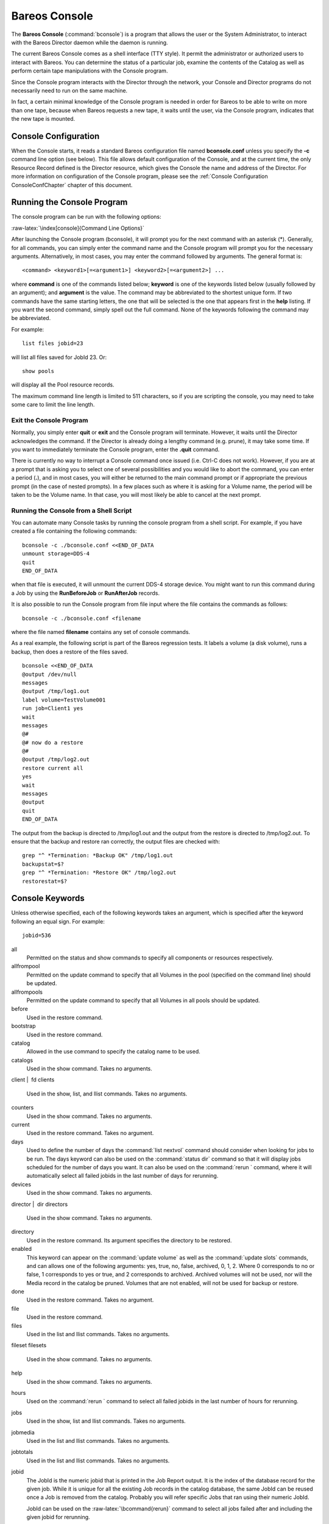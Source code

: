 Bareos Console
==============

.. index:: General; Bareos Console 
.. index:: General; bconsole 

.. index:: 
   triple: General; Command; bconsole

The **Bareos Console** (:command:`bconsole`) is a program
that allows the user or the System Administrator, to interact with the
Bareos Director daemon while the daemon is running.

The current Bareos Console comes as a shell interface (TTY style). It
permit the administrator or authorized users to interact with Bareos.
You can determine the status of a particular job, examine the contents
of the Catalog as well as perform certain tape manipulations with the
Console program.

Since the Console program interacts with the Director through the
network, your Console and Director programs do not necessarily need to
run on the same machine.

In fact, a certain minimal knowledge of the Console program is needed in
order for Bareos to be able to write on more than one tape, because when
Bareos requests a new tape, it waits until the user, via the Console
program, indicates that the new tape is mounted.

Console Configuration
---------------------


.. index:: 
   triple: General; Configuration; Console

.. index:: 
   triple: General; Configuration; bconsole

When the Console starts, it reads a standard Bareos configuration file
named **bconsole.conf** unless you specify the **-c** command line
option (see below). This file allows default configuration of the
Console, and at the current time, the only Resource Record defined is
the Director resource, which gives the Console the name and address of
the Director. For more information on configuration of the Console
program, please see the
:ref:`Console Configuration ConsoleConfChapter` chapter
of this document.

Running the Console Program
---------------------------

The console program can be run with the following options:

:raw-latex:`\index[console]{Command Line Options}`

.. raw:: latex

   \begin{commandOut}{bconsole command line options}{}{bconsole -?}
   Usage: bconsole [-s] [-c config_file] [-d debug_level]
          -D <dir>    select a Director
          -l          list Directors defined
          -c <file>   set configuration file to file
          -d <nn>     set debug level to <nn>
          -dt         print timestamp in debug output
          -n          no conio
          -s          no signals
          -u <nn>     set command execution timeout to <nn> seconds
          -t          test - read configuration and exit
          -?          print this message.
   \end{commandOut}

After launching the Console program (bconsole), it will prompt you for
the next command with an asterisk (\*). Generally, for all commands, you
can simply enter the command name and the Console program will prompt
you for the necessary arguments. Alternatively, in most cases, you may
enter the command followed by arguments. The general format is:



::

     <command> <keyword1>[=<argument1>] <keyword2>[=<argument2>] ...



where **command** is one of the commands listed below; **keyword** is
one of the keywords listed below (usually followed by an argument); and
**argument** is the value. The command may be abbreviated to the
shortest unique form. If two commands have the same starting letters,
the one that will be selected is the one that appears first in the
**help** listing. If you want the second command, simply spell out the
full command. None of the keywords following the command may be
abbreviated.

For example:



::

    list files jobid=23



will list all files saved for JobId 23. Or:



::

    show pools



will display all the Pool resource records.

The maximum command line length is limited to 511 characters, so if you
are scripting the console, you may need to take some care to limit the
line length.

Exit the Console Program
~~~~~~~~~~~~~~~~~~~~~~~~


.. index:: 
   triple: General; Command!bconsole; exit

Normally, you simply enter **quit** or **exit** and the Console program
will terminate. However, it waits until the Director acknowledges the
command. If the Director is already doing a lengthy command (e.g.
prune), it may take some time. If you want to immediately terminate the
Console program, enter the **.quit** command.

There is currently no way to interrupt a Console command once issued
(i.e. Ctrl-C does not work). However, if you are at a prompt that is
asking you to select one of several possibilities and you would like to
abort the command, you can enter a period (**.**), and in most cases,
you will either be returned to the main command prompt or if appropriate
the previous prompt (in the case of nested prompts). In a few places
such as where it is asking for a Volume name, the period will be taken
to be the Volume name. In that case, you will most likely be able to
cancel at the next prompt.

Running the Console from a Shell Script
~~~~~~~~~~~~~~~~~~~~~~~~~~~~~~~~~~~~~~~


.. index:: 
   triple: General; Console; Running from a Shell
.. _scripting:

You can automate many Console tasks by running the console program from
a shell script. For example, if you have created a file containing the
following commands:



::

     bconsole -c ./bconsole.conf <<END_OF_DATA
     unmount storage=DDS-4
     quit
     END_OF_DATA



when that file is executed, it will unmount the current DDS-4 storage
device. You might want to run this command during a Job by using the
**RunBeforeJob** or **RunAfterJob** records.

It is also possible to run the Console program from file input where the
file contains the commands as follows:



::

    bconsole -c ./bconsole.conf <filename



where the file named **filename** contains any set of console commands.

As a real example, the following script is part of the Bareos regression
tests. It labels a volume (a disk volume), runs a backup, then does a
restore of the files saved.



::

    bconsole <<END_OF_DATA
    @output /dev/null
    messages
    @output /tmp/log1.out
    label volume=TestVolume001
    run job=Client1 yes
    wait
    messages
    @#
    @# now do a restore
    @#
    @output /tmp/log2.out
    restore current all
    yes
    wait
    messages
    @output
    quit
    END_OF_DATA



The output from the backup is directed to /tmp/log1.out and the output
from the restore is directed to /tmp/log2.out. To ensure that the backup
and restore ran correctly, the output files are checked with:



::

    grep "^ *Termination: *Backup OK" /tmp/log1.out
    backupstat=$?
    grep "^ *Termination: *Restore OK" /tmp/log2.out
    restorestat=$?



Console Keywords
----------------


.. index:: 
   triple: General; Console; Keywords

Unless otherwise specified, each of the following keywords takes an
argument, which is specified after the keyword following an equal sign.
For example:

::

    jobid=536

all
    Permitted on the status and show commands to specify all components
    or resources respectively.

allfrompool
    Permitted on the update command to specify that all Volumes in the
    pool (specified on the command line) should be updated.

allfrompools
    Permitted on the update command to specify that all Volumes in all
    pools should be updated.

before
    Used in the restore command.

bootstrap
    Used in the restore command.

catalog
    Allowed in the use command to specify the catalog name to be used.

catalogs
    Used in the show command. Takes no arguments.

client  \|  fd
clients
    Used in the show, list, and llist commands. Takes no arguments.

counters
    Used in the show command. Takes no arguments.

current
    Used in the restore command. Takes no argument.

days
    Used to define the number of days the
    :command:`list nextvol` command should consider when
    looking for jobs to be run. The days keyword can also be used on the
    :command:`status dir` command so that it will display
    jobs scheduled for the number of days you want. It can also be used
    on the :command:`rerun ` command, where it will
    automatically select all failed jobids in the last number of days
    for rerunning.

devices
    Used in the show command. Takes no arguments.

director  \|  dir
directors
    Used in the show command. Takes no arguments.

directory
    Used in the restore command. Its argument specifies the directory to
    be restored.

enabled
    This keyword can appear on the
    :command:`update volume` as well as the
    :command:`update slots` commands, and can allows one
    of the following arguments: yes, true, no, false, archived, 0, 1, 2.
    Where 0 corresponds to no or false, 1 corresponds to yes or true,
    and 2 corresponds to archived. Archived volumes will not be used,
    nor will the Media record in the catalog be pruned. Volumes that are
    not enabled, will not be used for backup or restore.

done
    Used in the restore command. Takes no argument.

file
    Used in the restore command.

files
    Used in the list and llist commands. Takes no arguments.

fileset
filesets
    Used in the show command. Takes no arguments.

help
    Used in the show command. Takes no arguments.

hours
    Used on the :command:`rerun ` command to select all
    failed jobids in the last number of hours for rerunning.

jobs
    Used in the show, list and llist commands. Takes no arguments.

jobmedia
    Used in the list and llist commands. Takes no arguments.

jobtotals
    Used in the list and llist commands. Takes no arguments.

jobid
    The JobId is the numeric jobid that is printed in the Job Report
    output. It is the index of the database record for the given job.
    While it is unique for all the existing Job records in the catalog
    database, the same JobId can be reused once a Job is removed from
    the catalog. Probably you will refer specific Jobs that ran using
    their numeric JobId.

    JobId can be used on the :raw-latex:`\bcommand{rerun}` command to
    select all jobs failed after and including the given jobid for
    rerunning.

job  \|   jobname
    The Job or Jobname keyword refers to the name you specified in the
    Job resource, and hence it refers to any number of Jobs that ran. It
    is typically useful if you want to list all jobs of a particular
    name.

level
listing
    Permitted on the estimate command. Takes no argument.

limit
messages
    Used in the show command. Takes no arguments.

media
    Used in the list and llist commands. Takes no arguments.

nextvolume  \|  nextvol
    Used in the list and llist commands. Takes no arguments.

on
    Takes no keyword.

off
    Takes no keyword.

pool
pools
    Used in the show, list, and llist commands. Takes no arguments.

select
    Used in the restore command. Takes no argument.

limit
    Used in the setbandwidth command. Takes integer in KB/s unit.

schedules
    Used in the show command. Takes no arguments.

storage  \|  store  \|  sd
storages
    Used in the show command. Takes no arguments.

ujobid
    The ujobid is a unique job identification that is printed in the Job
    Report output. At the current time, it consists of the Job name
    (from the Name directive for the job) appended with the date and
    time the job was run. This keyword is useful if you want to
    completely identify the Job instance run.

volume
volumes
    Used in the list and llist commands. Takes no arguments.

where
    Used in the restore command.

yes
    Used in the restore command. Takes no argument.

Console Commands
----------------

The following commands are currently implemented:

add
    
.. index:: 
   triple: General; Console!Command; add|textbf This
    command is used to add Volumes to an existing Pool. That is, it
    creates the Volume name in the catalog and inserts into the Pool in
    the catalog, but does not attempt to access the physical Volume.
    Once added, Bareos expects that Volume to exist and to be labeled.
    This command is not normally used since Bareos will automatically do
    the equivalent when Volumes are labeled. However, there may be times
    when you have removed a Volume from the catalog and want to later
    add it back.

    The full form of this command is:

    .. raw:: latex

       \begin{bconsole}{add}
       add [pool=<pool-name>] [storage=<storage>] [jobid=<JobId>]
       \end{bconsole}

    Normally, the :command:`label ` command is used rather
    than this command because the :command:`label `
    command labels the physical media (tape, disk,, ...) and does the
    equivalent of the :command:`add ` command. The
    :command:`add ` command affects only the Catalog and
    not the physical media (data on Volumes). The physical media must
    exist and be labeled before use (usually with the
    :command:`label ` command). This command can, however,
    be useful if you wish to add a number of Volumes to the Pool that
    will be physically labeled at a later time. It can also be useful if
    you are importing a tape from another site. Please see the
    :command:`label ` command for the list of legal
    characters in a Volume name.

autodisplay
    
.. index:: 
   triple: General; Console!Command; autodisplay on/off
    This command accepts **on** or **off** as an argument, and turns
    auto-display of messages on or off respectively. The default for the
    console program is **off**, which means that you will be notified
    when there are console messages pending, but they will not
    automatically be displayed.

    When autodisplay is turned off, you must explicitly retrieve the
    messages with the **messages** command. When autodisplay is turned
    on, the messages will be displayed on the console as they are
    received.

automount
    
.. index:: 
   triple: General; Console!Command; automount on/off This
    command accepts **on** or **off** as the argument, and turns
    auto-mounting of the Volume after a **label** command on or off
    respectively. The default is **on**. If **automount** is turned off,
    you must explicitly **mount** tape Volumes after a label command to
    use it.

cancel
    
.. index:: 
   triple: General; Console!Command; cancel jobid This
    command is used to cancel a job and accepts **jobid=nnn** or
    **job=xxx** as an argument where nnn is replaced by the JobId and
    xxx is replaced by the job name. If you do not specify a keyword,
    the Console program will prompt you with the names of all the active
    jobs allowing you to choose one.

    The full form of this command is:

    .. raw:: latex

       \begin{bconsole}{cancel}
       cancel [jobid=<number> job=<job-name> ujobid=<unique-jobid>]
       \end{bconsole}

    Once a Job is marked to be cancelled, it may take a bit of time
    (generally within a minute but up to two hours) before the Job
    actually terminates, depending on what operations it is doing. Don’t
    be surprised that you receive a Job not found message. That just
    means that one of the three daemons had already canceled the job.
    Messages numbered in the 1000’s are from the Director, 2000’s are
    from the File daemon and 3000’s from the Storage daemon.

    It is possible to cancel multiple jobs at once. Therefore, the
    following extra options are available for the job-selection:

    -  all jobs

    -  all jobs with a created state

    -  all jobs with a blocked state

    -  all jobs with a waiting state

    -  all jobs with a running state

    Usage:

    .. raw:: latex

       \begin{bconsole}{cancel all}
       cancel all
       cancel all state=<created|blocked|waiting|running>
       \end{bconsole}

    Sometimes the Director already removed the job from its running
    queue, but the storage daemon still thinks it is doing a backup (or
    another job) - so you cannot cancel the job from within a console
    anymore. Therefore it is possible to cancel a job by JobId on the
    storage daemon. It might be helpful to execute a
    :command:`status storage ` on the Storage Daemon to
    make sure what job you want to cancel.

    Usage:

    .. raw:: latex

       \begin{bconsole}{cancel on Storage Daemon}
       cancel storage=<Storage Daemon> Jobid=<JobId>
       \end{bconsole}

    This way you can also remove a job that blocks any other jobs from
    running without the need to restart the whole storage daemon.

create
    
.. index:: 
   triple: General; Console!Command; create pool This
    command is not normally used as the Pool records are automatically
    created by the Director when it starts based on what it finds in the
    configuration. If needed, this command can be used, to create a Pool
    record in the database using the Pool resource record defined in the
    Director’s configuration file. So in a sense, this command simply
    transfers the information from the Pool resource in the
    configuration file into the Catalog. Normally this command is done
    automatically for you when the Director starts providing the Pool is
    referenced within a Job resource. If you use this command on an
    existing Pool, it will automatically update the Catalog to have the
    same information as the Pool resource. After creating a Pool, you
    will most likely use the **label** command to label one or more
    volumes and add their names to the Media database.

    The full form of this command is:

    .. raw:: latex

       \begin{bconsole}{create}
       create [pool=<pool-name>]
       \end{bconsole}

    When starting a Job, if Bareos determines that there is no Pool
    record in the database, but there is a Pool resource of the
    appropriate name, it will create it for you. If you want the Pool
    record to appear in the database immediately, simply use this
    command to force it to be created.

configure
    .. _sec:bcommandConfigure:

    Configures director resources during runtime. The first configure
    subcommands are :command:`configure add` and
    :command:`configure export`. Other subcommands may
    follow in later releases.

    configure add
        .. _sec:bcommandConfigureAdd:
        
.. index:: 
   triple: General; Console!Command; configure add

        This command allows to add resources during runtime. Usage:

        .. raw:: latex

           \begin{bconsole}{configure add usage}
           configure add <resourcetype> name=<resourcename> <directive1>=<value1> <directive2>=<value2> ...
           \end{bconsole}

        Values that must be quoted in the resulting configuration must
        be added as:

        .. raw:: latex

           \begin{bconsole}{configure add usage with values containing spaces}
           configure add <resourcetype> name=<resourcename> <directive1>="\"<value containing spaces>\"" ...
           \end{bconsole}

        The command generates and loads a new valid resource. As the new
        resource is also stored at

        *<CONFIGDIR>/bareos-dir.d/<resourcetype>/<resourcename>.conf*

        (see
        :ref:`sec:ConfigurationResourceFileConventions`)
        it is persistent upon reload and restart.

        This feature requires
        :ref:`sec:ConfigurationSubdirectories`.

        All kinds of resources can be added. When adding a client
        resource, the :ref:`ClientResourceDirector` for
        the  |bareosFd| is also created and stored at:

        *<CONFIGDIR>/bareos-dir-export/client/<clientname>/bareos-fd.d/director/<clientname>.conf*

        .. raw:: latex

           \begin{bconsole}{Example: adding a client and a job resource during runtime}
           *<input>configure add client name=client2-fd address=192.168.0.2 password=secret</input>
           Created resource config file "/etc/bareos/bareos-dir.d/client/client2-fd.conf":
           Client {
             Name = client2-fd
             Address = 192.168.0.2
             Password = secret
           }
           *<input>configure add job name=client2-job client=client2-fd jobdefs=DefaultJob</input>
           Created resource config file "/etc/bareos/bareos-dir.d/job/client2-job.conf":
           Job {
             Name = client2-job
             Client = client2-fd
             JobDefs = DefaultJob
           }
           \end{bconsole}

        These two commands create three resource configuration files:

        -  */etc/bareos/bareos-dir.d/client/client2-fd.conf*

        -  */etc/bareos/bareos-dir-export/client/client2-fd/bareos-fd.d/director/bareos-dir.conf*
           (assuming your director resource is named
           **bareos-dir**)

        -  */etc/bareos/bareos-dir.d/job/client2-job.conf*

        The files in *bareos-dir-export/client/*
        directory are not used by the  |bareosDir| . However,
        they can be copied to new clients to configure these clients for
        the  |bareosDir| .

        
.. warning:: 
  Don't be confused by the extensive output of \bcommand{help}{configure}. As \bcommand{configure}{add} allows configuring arbitrary resources, the output of \bcommand{help}{configure} lists all the resources, each with all valid directives. The same data is also used for \command{bconsole} command line completion.

        Available since Bareos
        16.2.4.

    configure export
        .. _sec:bcommandConfigureExport:
        
.. index:: 
   triple: General; Console!Command; configure export

        This command allows to export the
        :raw-latex:`\resourcetype{Fd}{Director}` resource for clients
        already configured in the  |bareosDir| .

        Usage:

        .. raw:: latex

           \begin{bconsole}{Export the bareos-fd Director resource for the client bareos-fd}
           configure export client=bareos-fd
           Exported resource file "/etc/bareos/bareos-dir-export/client/bareos-fd/bareos-fd.d/director/bareos-dir.conf":
           Director {
             Name = bareos-dir
             Password = "[md5]932d1d3ef3c298047809119510f4bee6"
           }
           \end{bconsole}

        To use it, copy the :raw-latex:`\resourcetype{Fd}{Director}`
        resource file to the client machine (on Linux: to
        */etc/bareos/bareos-fd.d/director/*) and
        restart the  |bareosFd| .

        Available since Bareos
        16.2.4.

delete
    
.. index:: 
   triple: General; Console!Command; delete The delete
    command is used to delete a Volume, Pool or Job record from the
    Catalog as well as all associated catalog Volume records that were
    created. This command operates only on the Catalog database and has
    no effect on the actual data written to a Volume. This command can
    be dangerous and we strongly recommend that you do not use it unless
    you know what you are doing.

    If the keyword **Volume** appears on the command line, the named
    Volume will be deleted from the catalog, if the keyword **Pool**
    appears on the command line, a Pool will be deleted, and if the
    keyword **Job** appears on the command line, a Job and all its
    associated records (File and JobMedia) will be deleted from the
    catalog.

    The full form of this command is:

    .. raw:: latex

       \begin{bconsole}{delete}
       delete pool=<pool-name>
       delete volume=<volume-name> pool=<pool-name>
       delete JobId=<job-id> JobId=<job-id2> ...
       delete Job JobId=n,m,o-r,t ...
       \end{bconsole}

    The first form deletes a Pool record from the catalog database. The
    second form deletes a Volume record from the specified pool in the
    catalog database. The third form deletes the specified Job record
    from the catalog database. The last form deletes JobId records for
    JobIds n, m, o, p, q, r, and t. Where each one of the n,m,... is, of
    course, a number. That is a “delete jobid” accepts lists and ranges
    of jobids.

disable
    
.. index:: 
   triple: General; Console!Command; disable This command
    permits you to disable a Job for automatic scheduling. The job may
    have been previously enabled with the Job resource **Enabled**
    directive or using the console **enable** command. The next time the
    Director is reloaded or restarted, the Enable/Disable state will be
    set to the value in the Job resource (default enabled) as defined in
    the  |bareosDir| configuration.

    The full form of this command is:

    .. raw:: latex

       \begin{bconsole}{disable}
       disable job=<job-name>
       \end{bconsole}

enable
    
.. index:: 
   triple: General; Console!Command; enable This command
    permits you to enable a Job for automatic scheduling. The job may
    have been previously disabled with the Job resource **Enabled**
    directive or using the console **disable** command. The next time
    the Director is reloaded or restarted, the Enable/Disable state will
    be set to the value in the Job resource (default enabled) as defined
    in the  |bareosDir| configuration.

    The full form of this command is:

    .. raw:: latex

       \begin{bconsole}{enable}
       enable job=<job-name>
       \end{bconsole}

    .. _estimate:

estimate
    
.. index:: 
   triple: General; Console!Command; estimate Using this
    command, you can get an idea how many files will be backed up, or if
    you are unsure about your Include statements in your FileSet, you
    can test them without doing an actual backup. The default is to
    assume a Full backup. However, you can override this by specifying a
    **level=Incremental** or **level=Differential** on the command line.
    A Job name must be specified or you will be prompted for one, and
    optionally a Client and FileSet may be specified on the command
    line. It then contacts the client which computes the number of files
    and bytes that would be backed up. Please note that this is an
    estimate calculated from the number of blocks in the file rather
    than by reading the actual bytes. As such, the estimated backup size
    will generally be larger than an actual backup.

    The ``estimate`` command can use the accurate code to detect changes
    and give a better estimation. You can set the accurate behavior on
    command line using ``accurate=yes/no`` or use the Job setting as
    default value.

    Optionally you may specify the keyword **listing** in which case,
    all the files to be backed up will be listed. Note, it could take
    quite some time to display them if the backup is large. The full
    form is:

    The full form of this command is:

    .. raw:: latex

       \begin{bconsole}{estimate}
       estimate job=<job-name> listing client=<client-name> accurate=<yes|no> fileset=<fileset-name> level=<level-name>
       \end{bconsole}

    Specification of the **job** is sufficient, but you can also
    override the client, fileset, accurate and/or level by specifying
    them on the estimate command line.

    As an example, you might do:

    .. raw:: latex

       \begin{bconsole}{estimate: redirected output}
       @output /tmp/listing
       estimate job=NightlySave listing level=Incremental
       @output
       \end{bconsole}

    which will do a full listing of all files to be backed up for the
    Job **NightlySave** during an Incremental save and put it in the
    file **/tmp/listing**. Note, the byte estimate provided by this
    command is based on the file size contained in the directory item.
    This can give wildly incorrect estimates of the actual storage used
    if there are sparse files on your systems. Sparse files are often
    found on 64 bit systems for certain system files. The size that is
    returned is the size Bareos will backup if the sparse option is not
    specified in the FileSet. There is currently no way to get an
    estimate of the real file size that would be found should the sparse
    option be enabled.

exit
    
.. index:: 
   triple: General; Console!Command; exit This command
    terminates the console program.

export
    
.. index:: 
   triple: General; Console!Command; export The export
    command is used to export tapes from an autochanger. Most Automatic
    Tapechangers offer special slots for importing new tape cartridges
    or exporting written tape cartridges. This can happen without having
    to set the device offline.

    The full form of this command is:

    .. raw:: latex

       \begin{bconsole}{export}
       export storage=<storage-name> srcslots=<slot-selection> [dstslots=<slot-selection> volume=<volume-name> scan]
       \end{bconsole}

    The export command does exactly the opposite of the import command.
    You can specify which slots should be transferred to import/export
    slots. The most useful application of the export command is the
    possibility to automatically transfer the volumes of a certain
    backup into the import/export slots for external storage.

    To be able to to this, the export command also accepts a list of
    volume names to be exported.

    Example:

    .. raw:: latex

       \begin{bconsole}{export volume}
       export volume=A00020L4|A00007L4|A00005L4
       \end{bconsole}

    Instead of exporting volumes by names you can also select a number
    of slots via the srcslots keyword and export those to the slots you
    specify in dstslots. The export command will check if the slots have
    content (e.g. otherwise there is not much to export) and if there
    are enough export slots and if those are really import/export slots.

    Example:

    .. raw:: latex

       \begin{bconsole}{export slots}
       export srcslots=1-2 dstslots=37-38
       \end{bconsole}

    To automatically export the Volumes used by a certain backup job,
    you can use the following RunScript in that job:

    .. raw:: latex

       \begin{bconsole}{automatic export}
       RunScript {
           Console = "export storage=TandbergT40 volume=%V"
           RunsWhen = After
           RunsOnClient = no
       }
       \end{bconsole}

    To send an e-mail notification via the Messages resource regarding
    export tapes you can use the Variable %V substitution in the
    Messages resource, which is implemented in Bareos 13.2. However, it
    does also work in earlier releases inside the job resources. So in
    versions prior to Bareos 13.2 the following workaround can be used:

    .. raw:: latex

       \begin{bconsole}{e-mail notification via messages resource regarding export tapes}
       RunAfterJob = "/bin/bash -c \"/bin/echo Remove Tape %V | \
       /usr/sbin/bsmtp -h localhost -f root@localhost -s 'Remove Tape %V' root@localhost \""
       \end{bconsole}

gui
    
.. index:: 
   triple: General; Console!Command; gui Invoke the
    non-interactive gui mode. This command is only used when
    :command:`bconsole` is commanded by an external program.

help
    
.. index:: 
   triple: General; Console!Command; help This command
    displays the list of commands available.

import
    
.. index:: 
   triple: General; Console!Command; import The import
    command is used to import tapes into an autochanger. Most Automatic
    Tapechangers offer special slots for importing new tape cartridges
    or exporting written tape cartridges. This can happen without having
    to set the device offline.

    The full form of this command is:

    .. raw:: latex

       \begin{bconsole}{import}
       import storage=<storage-name> [srcslots=<slot-selection> dstslots=<slot-selection> volume=<volume-name> scan]
       \end{bconsole}

    To import new tapes into the autochanger, you only have to load the
    new tapes into the import/export slots and call import from the
    cmdline.

    The import command will automatically transfer the new tapes into
    free slots of the autochanger. The slots are filled in order of the
    slot numbers. To import all tapes, there have to be enough free
    slots to load all tapes.

    Example with a Library with 36 Slots and 3 Import/Export Slots:

    .. raw:: latex

       \begin{bconsole}{import example}
       *import storage=TandbergT40
       Connecting to Storage daemon TandbergT40 at bareos:9103 ...
       3306 Issuing autochanger "slots" command.
       Device "Drive-1" has 39 slots.
       Connecting to Storage daemon TandbergT40 at bareos:9103 ...
       3306 Issuing autochanger "listall" command.
       Connecting to Storage daemon TandbergT40 at bareos:9103 ...
       3306 Issuing autochanger transfer command.
       3308 Successfully transfered volume from slot 37 to 20.
       Connecting to Storage daemon TandbergT40 at bareos:9103 ...
       3306 Issuing autochanger transfer command.
       3308 Successfully transfered volume from slot 38 to 21.
       Connecting to Storage daemon TandbergT40 at bareos:9103 ...
       3306 Issuing autochanger transfer command.
       3308 Successfully transfered volume from slot 39 to 25.
       \end{bconsole}

    You can also import certain slots when you don’t have enough free
    slots in your autochanger to put all the import/export slots in.

    Example with a Library with 36 Slots and 3 Import/Export Slots
    importing one slot:

    .. raw:: latex

       \begin{bconsole}{import example}
       *import storage=TandbergT40 srcslots=37 dstslots=20
       Connecting to Storage daemon TandbergT40 at bareos:9103 ...
       3306 Issuing autochanger "slots" command.
       Device "Drive-1" has 39 slots.
       Connecting to Storage daemon TandbergT40 at bareos:9103 ...
       3306 Issuing autochanger "listall" command.
       Connecting to Storage daemon TandbergT40 at bareos:9103 ...
       3306 Issuing autochanger transfer command.
       3308 Successfully transfered volume from slot 37 to 20.
       \end{bconsole}

label
    
.. index:: 
   triple: General; Console!Command; label
    
.. index:: 
   triple: General; Console!Command; relabel This command
    is used to label physical volumes. The full form of this command is:

    .. raw:: latex

       \begin{bconsole}{label}
       label storage=<storage-name> volume=<volume-name> slot=<slot>
       \end{bconsole}

    If you leave out any part, you will be prompted for it. The media
    type is automatically taken from the Storage resource definition
    that you supply. Once the necessary information is obtained, the
    Console program contacts the specified Storage daemon and requests
    that the Volume be labeled. If the Volume labeling is successful,
    the Console program will create a Volume record in the appropriate
    Pool.

    The Volume name is restricted to letters, numbers, and the special
    characters hyphen (**-**), underscore (**\_**), colon (**:**), and
    period (**.**). All other characters including a space are invalid.
    This restriction is to ensure good readability of Volume names to
    reduce operator errors.

    Please note, when labeling a blank tape, Bareos will get **read I/O
    error** when it attempts to ensure that the tape is not already
    labeled. If you wish to avoid getting these messages, please write
    an EOF mark on your tape before attempting to label it:

    

    ::

               mt rewind
               mt weof

    

    The label command can fail for a number of reasons:

    #. The Volume name you specify is already in the Volume database.

    #. The Storage daemon has a tape or other Volume already mounted on
       the device, in which case you must **unmount** the device, insert
       a blank tape, then do the **label** command.

    #. The Volume in the device is already a Bareos labeled Volume.
       (Bareos will never relabel a Bareos labeled Volume unless it is
       recycled and you use the **relabel** command).

    #. There is no Volume in the drive.

    There are two ways to relabel a volume that already has a Bareos
    label. The brute force method is to write an end of file mark on the
    tape using the system **mt** program, something like the following:

    

    ::

               mt -f /dev/st0 rewind
               mt -f /dev/st0 weof

    

    For a disk volume, you would manually delete the Volume.

    Then you use the **label** command to add a new label. However, this
    could leave traces of the old volume in the catalog.

    The preferable method to relabel a Volume is to first purge the
    volume, either automatically, or explicitly with the
    :command:`purge ` command, then use the
    :command:`relabel ` command described below.

    If your autochanger has barcode labels, you can label all the
    Volumes in your autochanger one after another by using the
    :command:`label barcodes` command. For each tape in
    the changer containing a barcode, Bareos will mount the tape and
    then label it with the same name as the barcode. An appropriate
    Media record will also be created in the catalog. Any barcode that
    begins with the same characters as specified on the
    “CleaningPrefix=xxx” (default is “CLN”) directive in the Director’s
    Pool resource, will be treated as a cleaning tape, and will not be
    labeled. However, an entry for the cleaning tape will be created in
    the catalog. For example with:

    .. raw:: latex

       \begin{bconfig}{Cleaning Tape}
       Pool {
           Name ...
           Cleaning Prefix = "CLN"
       }
       \end{bconfig}

    Any slot containing a barcode of CLNxxxx will be treated as a
    cleaning tape and will not be mounted. Note, the full form of the
    command is:

    .. raw:: latex

       \begin{bconsole}{label}
       label storage=xxx pool=yyy slots=1-5,10 barcodes
       \end{bconsole}

list
    
.. index:: 
   triple: General; Console!Command; list The list command
    lists the requested contents of the Catalog. The various fields of
    each record are listed on a single line. The various forms of the
    list command are:

    .. raw:: latex

       \begin{bconsole}{list}
       list jobs
       list jobid=<id>           (list jobid id)
       list ujobid=<unique job name> (list job with unique name)
       list job=<job-name>   (list all jobs with "job-name")
       list jobname=<job-name>  (same as above)
           In the above, you can add "limit=nn" to limit the output to nn jobs.
       list joblog jobid=<id> (list job output if recorded in the catalog)
       list jobmedia
       list jobmedia jobid=<id>
       list jobmedia job=<job-name>
       list files jobid=<id>
       list files job=<job-name>
       list pools
       list clients
       list jobtotals
       list volumes
       list volumes jobid=<id>
       list volumes pool=<pool-name>
       list volumes job=<job-name>
       list volume=<volume-name>
       list nextvolume job=<job-name>
       list nextvol job=<job-name>
       list nextvol job=<job-name> days=nnn
       \end{bconsole}

    What most of the above commands do should be more or less obvious.
    In general if you do not specify all the command line arguments, the
    command will prompt you for what is needed.

    The :command:`list nextvol` command will print the
    Volume name to be used by the specified job. You should be aware
    that exactly what Volume will be used depends on a lot of factors
    including the time and what a prior job will do. It may fill a tape
    that is not full when you issue this command. As a consequence, this
    command will give you a good estimate of what Volume will be used
    but not a definitive answer. In addition, this command may have
    certain side effect because it runs through the same algorithm as a
    job, which means it may automatically purge or recycle a Volume. By
    default, the job specified must run within the next two days or no
    volume will be found. You can, however, use the **days=nnn**
    specification to specify up to 50 days. For example, if on Friday,
    you want to see what Volume will be needed on Monday, for job MyJob,
    you would use
    :command:`list nextvol job=MyJob days=3`.

    If you wish to add specialized commands that list the contents of
    the catalog, you can do so by adding them to the
    *query.sql* file. However, this takes some
    knowledge of programming SQL. Please see the
    :command:`query ` command below for additional
    information. See below for listing the full contents of a catalog
    record with the :command:`llist ` command.

    As an example, the command **list pools** might produce the
    following output:

    .. raw:: latex

       \begin{bconsole}{list pools}
       *<input>list pools</input>
       +------+---------+---------+---------+----------+-------------+
       | PoId | Name    | NumVols | MaxVols | PoolType | LabelFormat |
       +------+---------+---------+---------+----------+-------------+
       |    1 | Default |       0 |       0 | Backup   | *           |
       |    2 | Recycle |       0 |       8 | Backup   | File        |
       +------+---------+---------+---------+----------+-------------+
       \end{bconsole}

    As mentioned above, the **list** command lists what is in the
    database. Some things are put into the database immediately when
    Bareos starts up, but in general, most things are put in only when
    they are first used, which is the case for a Client as with Job
    records, etc.

    Bareos should create a client record in the database the first time
    you run a job for that client. Doing a **status** will not cause a
    database record to be created. The client database record will be
    created whether or not the job fails, but it must at least start.
    When the Client is actually contacted, additional info from the
    client will be added to the client record (a “uname -a” output).

    If you want to see what Client resources you have available in your
    conf file, you use the Console command **show clients**.

llist
    
.. index:: 
   triple: General; Console!Command; llist The llist or
    “long list” command takes all the same arguments that the list
    command described above does. The difference is that the llist
    command list the full contents of each database record selected. It
    does so by listing the various fields of the record vertically, with
    one field per line. It is possible to produce a very large number of
    output lines with this command.

    If instead of the **list pools** as in the example above, you enter
    **llist pools** you might get the following output:

    .. raw:: latex

       \begin{bconsole}{llist pools}
       *<input>llist pools</input>
                 PoolId: 1
                   Name: Default
                NumVols: 0
                MaxVols: 0
                UseOnce: 0
             UseCatalog: 1
        AcceptAnyVolume: 1
           VolRetention: 1,296,000
         VolUseDuration: 86,400
             MaxVolJobs: 0
            MaxVolBytes: 0
              AutoPrune: 0
                Recycle: 1
               PoolType: Backup
            LabelFormat: *

                 PoolId: 2
                   Name: Recycle
                NumVols: 0
                MaxVols: 8
                UseOnce: 0
             UseCatalog: 1
        AcceptAnyVolume: 1
           VolRetention: 3,600
         VolUseDuration: 3,600
             MaxVolJobs: 1
            MaxVolBytes: 0
              AutoPrune: 0
                Recycle: 1
               PoolType: Backup
            LabelFormat: File
       \end{bconsole}

messages
    
.. index:: 
   triple: General; Console!Command; messages This command
    causes any pending console messages to be immediately displayed.

memory
    
.. index:: 
   triple: General; Console!Command; memory Print current
    memory usage.

mount
    
.. index:: 
   triple: General; Console!Command; mount The mount
    command is used to get Bareos to read a volume on a physical device.
    It is a way to tell Bareos that you have mounted a tape and that
    Bareos should examine the tape. This command is normally used only
    after there was no Volume in a drive and Bareos requests you to
    mount a new Volume or when you have specifically unmounted a Volume
    with the :command:`unmount ` console command, which
    causes Bareos to close the drive. If you have an autoloader, the
    mount command will not cause Bareos to operate the autoloader unless
    you specify a **slot** and possibly a **drive**. The various forms
    of the mount command are:

    .. raw:: latex

       \begin{bconsole}{mount}
       mount storage=<storage-name> [slot=<num>] [drive=<num>]
       mount [jobid=<id> | job=<job-name>]
       \end{bconsole}

    If you have specified
    :raw-latex:`\linkResourceDirectiveValue{Sd}{Device}{Automatic  Mount}{yes}`,
    under most circumstances, Bareos will automatically access the
    Volume unless you have explicitly
    :command:`unmount `ed it in the Console program.

move
    
.. index:: 
   triple: General; Console!Command; move The move command
    allows to move volumes between slots in an autochanger without
    having to leave the bconsole.

    To move a volume from slot 32 to slots 33, use:

    .. raw:: latex

       \begin{bconsole}{move}
       *<input>move storage=TandbergT40 srcslots=32 dstslots=33</input>
       Connecting to Storage daemon TandbergT40 at bareos:9103 ...
       3306 Issuing autochanger "slots" command.
       Device "Drive-1" has 39 slots.
       Connecting to Storage daemon TandbergT40 at bareos:9103 ...
       3306 Issuing autochanger "listall" command.
       Connecting to Storage daemon TandbergT40 at bareos:9103 ...
       3306 Issuing autochanger transfer command.
       3308 Successfully transfered volume from slot 32 to 33.
       \end{bconsole}

prune
    
.. index:: 
   triple: General; Console!Command; prune
    .. _ManualPruning: The Prune command allows you to
    safely remove expired database records from Jobs, Volumes and
    Statistics. This command works only on the Catalog database and does
    not affect data written to Volumes. In all cases, the Prune command
    applies a retention period to the specified records. You can Prune
    expired File entries from Job records; you can Prune expired Job
    records from the database, and you can Prune both expired Job and
    File records from specified Volumes.

    .. raw:: latex

       \begin{bconsole}{prune}
       prune files [client=<client>] [pool=<pool>] [yes] |
             jobs [client=<client>] [pool=<pool>] [jobtype=<jobtype>] [yes] |
             volume [=volume] [pool=<pool>] [yes] |
             stats [yes]
       \end{bconsole}

    For a Volume to be pruned, the volume status must be
    **Full}`, :raw-latex:`\volumestatus{Used**
    or **Append** otherwise the pruning will not
    take place.

purge
    
.. index:: 
   triple: General; Console!Command; purge
    .. _bcommandPurge: The Purge command will delete
    associated catalog database records from Jobs and Volumes without
    considering the retention period. This command can be dangerous
    because you can delete catalog records associated with current
    backups of files, and we recommend that you do not use it unless you
    know what you are doing. The permitted forms of
    :command:`purge ` are:

    .. raw:: latex

       \begin{bconsole}{purge}
       purge [files [job=<job> | jobid=<jobid> | client=<client> | volume=<volume>]] |
             [jobs [client=<client> | volume=<volume>]] |
             [volume [=<volume>] [storage=<storage>] [pool=<pool>] [devicetype=<type>] [drive=<drivenum>] [action=<action>]] |
             [quota [client=<client>]]
       \end{bconsole}

    For the :command:`purge ` command to work on volume
    catalog database records the volume status must be
    **Append**,
    **Full}`, :raw-latex:`\volumestatus{Used**
    or **Error**.

    The actual data written to the Volume will be unaffected by this
    command unless you are using the
    :raw-latex:`\linkResourceDirectiveValue{Dir}{Pool}{Action On Purge}{Truncate}`
    option.

    To ask Bareos to truncate your **Purged**
    volumes, you need to use the following command in interactive mode:

    .. raw:: latex

       \begin{bconsole}{purge example}
       *<input>purge volume action=truncate storage=File pool=Full</input>
       \end{bconsole}

    However, normally you should use the :command:`purge `
    command only to purge a volume from the catalog and use the
    :command:`truncate ` command to truncate the volume on
    the  |bareosSd| .

resolve
    
.. index:: 
   triple: General; Console!Command; resolve In the
    configuration files, Addresses can (and normally should) be
    specified as DNS names. As the different components of Bareos will
    establish network connections to other Bareos components, it is
    important that DNS name resolution works on involved components and
    delivers the same results. The :command:`resolve `
    command can be used to test DNS resolution of a given hostname on
    director, storage daemon or client.

    .. raw:: latex

       \begin{bconsole}{resolve example}
       *<input>resolve www.bareos.com</input>
       bareos-dir resolves www.bareos.com to host[ipv4:84.44.166.242]

       *<input>resolve client=client1-fd www.bareos.com</input>
       client1-fd resolves www.bareos.com to host[ipv4:84.44.166.242]

       *<input>resolve storage=File www.bareos.com</input>
       bareos-sd resolves www.bareos.com to host[ipv4:84.44.166.242]
       \end{bconsole}

query
    
.. index:: 
   triple: General; Console!Command; query
    .. _sec:bcommandQuery: This command reads a
    predefined SQL query from the query file (the name and location of
    the query file is defined with the QueryFile resource record in the
    Director’s configuration file). You are prompted to select a query
    from the file, and possibly enter one or more parameters, then the
    command is submitted to the Catalog database SQL engine.

quit
    .. index:: General; quit  This command terminates the
    console program. The console program sends the **quit** request to
    the Director and waits for acknowledgment. If the Director is busy
    doing a previous command for you that has not terminated, it may
    take some time. You may quit immediately by issuing the **.quit**
    command (i.e. quit preceded by a period).

relabel
    
.. index:: 
   triple: General; Console!Command; relabel This command
    is used to label physical volumes.

    The full form of this command is:

    .. raw:: latex

       \begin{bconsole}{relabel}
       relabel storage=<storage-name> oldvolume=<old-volume-name> volume=<new-volume-name> pool=<pool-name> [encrypt]
       \end{bconsole}

    If you leave out any part, you will be prompted for it. In order for
    the Volume (old-volume-name) to be relabeled, it must be in the
    catalog, and the volume status must be marked
    **Purged** or
    **Recycle**. This happens automatically as a
    result of applying retention periods or you may explicitly purge the
    volume using the :command:`purge ` command.

    Once the volume is physically relabeled, the old data previously
    written on the Volume is lost and cannot be recovered.

release
    
.. index:: 
   triple: General; Console!Command; release This command
    is used to cause the Storage daemon to release (and rewind) the
    current tape in the drive, and to re-read the Volume label the next
    time the tape is used.

    .. raw:: latex

       \begin{bconsole}{release}
       release storage=<storage-name>
       \end{bconsole}

    After a release command, the device is still kept open by Bareos
    (unless
    :raw-latex:`\linkResourceDirectiveValue{Sd}{Device}{Always Open}{no}`)
    so it cannot be used by another program. However, with some tape
    drives, the operator can remove the current tape and to insert a
    different one, and when the next Job starts, Bareos will know to
    re-read the tape label to find out what tape is mounted. If you want
    to be able to use the drive with another program (e.g.
    :command:`mt`), you must use the
    :command:`unmount ` command to cause Bareos to
    completely release (close) the device.

reload
    
.. index:: 
   triple: General; Console!Command; reload The reload
    command causes the Director to re-read its configuration file and
    apply the new values. The new values will take effect immediately
    for all new jobs. However, if you change schedules, be aware that
    the scheduler pre-schedules jobs up to two hours in advance, so any
    changes that are to take place during the next two hours may be
    delayed. Jobs that have already been scheduled to run (i.e.
    surpassed their requested start time) will continue with the old
    values. New jobs will use the new values. Each time you issue a
    reload command while jobs are running, the prior config values will
    queued until all jobs that were running before issuing the reload
    terminate, at which time the old config values will be released from
    memory. The Directory permits keeping up to ten prior set of
    configurations before it will refuse a reload command. Once at least
    one old set of config values has been released it will again accept
    new reload commands.

    While it is possible to reload the Director’s configuration on the
    fly, even while jobs are executing, this is a complex operation and
    not without side effects. Accordingly, if you have to reload the
    Director’s configuration while Bareos is running, it is advisable to
    restart the Director at the next convenient opportunity.

rerun
    
.. index:: 
   triple: General; Console!Command; rerun The rerun
    command allows you to re-run a Job with exactly the same setting as
    the original Job. In Bareos, the job configuration is often altered
    by job overrides. These overrides alter the configuration of the job
    just for one job run. If because of any reason, a job with overrides
    fails, it is not easy to restart a new job that is exactly
    configured as the job that failed. The whole job configuration is
    automatically set to the defaults and it is hard to configure
    everything like it was.

    By using the rerun command, it is much easier to rerun a job exactly
    as it was configured. You only have to specify the JobId of the
    failed job.

    .. raw:: latex

       \begin{bconsole}{rerun}
       rerun jobid=<jobid> since_jobid=<jobid> days=<nr_days> hours=<nr_hours> yes
       \end{bconsole}

    You can select the jobid(s) to rerun by using one of the selection
    criteria. Using jobid= will automatically select all jobs failed
    after and including the given jobid for rerunning. By using days= or
    hours=, you can select all failed jobids in the last number of days
    or number of hours respectively for rerunning.

restore
    .. index:: General; Restore 
    
.. index:: 
   triple: General; Console!Command; restore
    
.. index:: 
   triple: General; Console; File Selection
    .. _bcommandRestore: The restore command allows you
    to select one or more Jobs (JobIds) to be restored using various
    methods. Once the JobIds are selected, the File records for those
    Jobs are placed in an internal Bareos directory tree, and the
    restore enters a file selection mode that allows you to
    interactively walk up and down the file tree selecting individual
    files to be restored. This mode is somewhat similar to the standard
    Unix **restore** program’s interactive file selection mode.

    .. raw:: latex

       \begin{bconsole}{restore}
       restore storage=<storage-name> client=<backup-client-name>
         where=<path> pool=<pool-name> fileset=<fileset-name>
         restoreclient=<restore-client-name>
         restorejob=<job-name>
         select current all done
       \end{bconsole}

    Where **current**, if specified, tells the restore command to
    automatically select a restore to the most current backup. If not
    specified, you will be prompted. The **all** specification tells the
    restore command to restore all files. If it is not specified, you
    will be prompted for the files to restore. For details of the
    **restore** command, please see the
    :ref:`Restore Chapter RestoreChapter` of this manual.

    The client keyword initially specifies the client from which the
    backup was made and the client to which the restore will be make.
    However, if the restoreclient keyword is specified, then the restore
    is written to that client.

    The restore job rarely needs to be specified, as bareos
    installations commonly only have a single restore job configured.
    However, for certain cases, such as a varying list of RunScript
    specifications, multiple restore jobs may be configured. The
    restorejob argument allows the selection of one of these jobs.

    For more details, see the
    :ref:`Restore chapter RestoreChapter`.

run
    
.. index:: 
   triple: General; Console!Command; run This command
    allows you to schedule jobs to be run immediately.

    The full form of the command is:

    .. raw:: latex

       \begin{bconsole}{run}
       run job=<job-name> client=<client-name> fileset=<fileset-name>
          level=<level> storage=<storage-name> where=<directory-prefix>
          when=<universal-time-specification> pool=<pool-name>
          pluginoptions=<plugin-options-string> accurate=<yes|no>
          comment=<text> spooldata=<yes|no> priority=<number>
          jobid=<jobid> catalog=<catalog> migrationjob=<job-name> backupclient=<client-name>
          backupformat=<format> nextpool=<pool-name> since=<universal-time-specification>
          verifyjob=<job-name> verifylist=<verify-list> migrationjob=<complete_name>
          yes
       \end{bconsole}

    Any information that is needed but not specified will be listed for
    selection, and before starting the job, you will be prompted to
    accept, reject, or modify the parameters of the job to be run,
    unless you have specified **yes**, in which case the job will be
    immediately sent to the scheduler.

    If you wish to start a job at a later time, you can do so by setting
    the When time. Use the **mod** option and select **When** (no. 6).
    Then enter the desired start time in YYYY-MM-DD HH:MM:SS format.

    The spooldata argument of the run command cannot be modified through
    the menu and is only accessible by setting its value on the intial
    command line. If no spooldata flag is set, the job, storage or
    schedule flag is used.

setbandwidth
    
.. index:: 
   triple: General; Console!Command; setbandwidth This
    command (12.4.1)
    is used to limit the bandwidth of a running job or a client.

    .. raw:: latex

       \begin{bconsole}{setbandwidth}
       setbandwidth limit=<nb> [jobid=<id> | client=<cli>]
       \end{bconsole}

setdebug
    .. _bcommandSetdebug:
    
.. index:: 
   triple: General; Console!Command; setdebug
    
.. index:: 
   triple: General; Debug; setdebug
    
.. index:: 
   triple: General; Debug; Windows
    
.. index:: 
   triple: General; Windows; Debug This command is used to
    set the debug level in each daemon. The form of this command is:

    .. raw:: latex

       \begin{bconsole}{setdebug}
       setdebug level=nnn [trace=0/1 client=<client-name> | dir | director | storage=<storage-name> | all]
       \end{bconsole}

    Each of the daemons normally has debug compiled into the program,
    but disabled. There are two ways to enable the debug output.

    One is to add the **-d nnn** option on the command line when
    starting the daemon. The **nnn** is the debug level, and generally
    anything between 50 and 200 is reasonable. The higher the number,
    the more output is produced. The output is written to standard
    output.

    The second way of getting debug output is to dynamically turn it on
    using the Console using the
    :command:`setdebug level=nnn` command. If none of the
    options are given, the command will prompt you. You can selectively
    turn on/off debugging in any or all the daemons (i.e. it is not
    necessary to specify all the components of the above command).

    If trace=1 is set, then tracing will be enabled, and the daemon will
    be placed in trace mode, which means that all debug output as set by
    the debug level will be directed to his trace file in the current
    directory of the daemon. When tracing, each debug output message is
    appended to the trace file. You must explicitly delete the file when
    you are done.

    .. raw:: latex

       \begin{bconsole}{set Director debug level to 100 and get messages written to his trace file}
       *<input>setdebug level=100 trace=1 dir</input>
       level=100 trace=1 hangup=0 timestamp=0 tracefilename=/var/lib/bareos/bareos-dir.example.com.trace
       \end{bconsole}

setip
    .. _bcommandSetIP:
    
.. index:: 
   triple: General; Console!Command; setip Sets new client
    address – if authorized.

    A console is authorized to use the **SetIP** command only if it has
    a Console resource definition in both the Director and the Console.
    In addition, if the console name, provided on the **Name =**
    directive, must be the same as a Client name, the user of that
    console is permitted to use the **SetIP** command to change the
    Address directive in the Director’s client resource to the IP
    address of the Console. This permits portables or other machines
    using DHCP (non-fixed IP addresses) to “notify” the Director of
    their current IP address.

show
    
.. index:: 
   triple: General; Console!Command; show The show command
    will list the Director’s resource records as defined in the
    Director’s configuration. This command is used mainly for debugging
    purposes by developers. The following keywords are accepted on the
    show command line: catalogs, clients, counters, devices, directors,
    filesets, jobs, messages, pools, schedules, storages, all, help.
    Please don’t confuse this command with the **list**, which displays
    the contents of the catalog.

sqlquery
    
.. index:: 
   triple: General; Console!Command; sqlquery The sqlquery
    command puts the Console program into SQL query mode where each line
    you enter is concatenated to the previous line until a semicolon (;)
    is seen. The semicolon terminates the command, which is then passed
    directly to the SQL database engine. When the output from the SQL
    engine is displayed, the formation of a new SQL command begins. To
    terminate SQL query mode and return to the Console command prompt,
    you enter a period (.) in column 1.

    Using this command, you can query the SQL catalog database directly.
    Note you should really know what you are doing otherwise you could
    damage the catalog database. See the **query** command below for
    simpler and safer way of entering SQL queries.

    Depending on what database engine you are using (MySQL, PostgreSQL
    or SQLite), you will have somewhat different SQL commands available.
    For more detailed information, please refer to the MySQL, PostgreSQL
    or SQLite documentation.

status
    
.. index:: 
   triple: General; Console!Command; status

    This command will display the status of all components. For the
    director, it will display the next jobs that are scheduled during
    the next 24 hours as well as the status of currently running jobs.
    For the Storage Daemon, you will have drive status or autochanger
    content. The File Daemon will give you information about current
    jobs like average speed or file accounting. The full form of this
    command is:

    .. raw:: latex

       \begin{bconsole}{status}
       status [all | dir=<dir-name> | director | scheduler | schedule=<schedule-name> |
               client=<client-name> | storage=<storage-name> slots | subscriptions]
       \end{bconsole}

    If you do a **status dir**, the console will list any currently
    running jobs, a summary of all jobs scheduled to be run in the next
    24 hours, and a listing of the last ten terminated jobs with their
    statuses. The scheduled jobs summary will include the Volume name to
    be used. You should be aware of two things: 1. to obtain the volume
    name, the code goes through the same code that will be used when the
    job runs, but it does not do pruning nor recycling of Volumes; 2.
    The Volume listed is at best a guess. The Volume actually used may
    be different because of the time difference (more durations may
    expire when the job runs) and another job could completely fill the
    Volume requiring a new one.

    In the Running Jobs listing, you may find the following types of
    information:

    .. raw:: latex

       \begin{bconsole}{}
       2507 Catalog MatouVerify.2004-03-13_05.05.02 is waiting execution
       5349 Full    CatalogBackup.2004-03-13_01.10.00 is waiting for higher
                    priority jobs to finish
       5348 Differe Minou.2004-03-13_01.05.09 is waiting on max Storage jobs
       5343 Full    Rufus.2004-03-13_01.05.04 is running
       \end{bconsole}

    Looking at the above listing from bottom to top, obviously JobId
    5343 (Rufus) is running. JobId 5348 (Minou) is waiting for JobId
    5343 to finish because it is using the Storage resource, hence the
    “waiting on max Storage jobs”. JobId 5349 has a lower priority than
    all the other jobs so it is waiting for higher priority jobs to
    finish, and finally, JobId 2507 (MatouVerify) is waiting because
    only one job can run at a time, hence it is simply “waiting
    execution”

    If you do a **status dir**, it will by default list the first
    occurrence of all jobs that are scheduled today and tomorrow. If you
    wish to see the jobs that are scheduled in the next three days (e.g.
    on Friday you want to see the first occurrence of what tapes are
    scheduled to be used on Friday, the weekend, and Monday), you can
    add the **days=3** option. Note, a **days=0** shows the first
    occurrence of jobs scheduled today only. If you have multiple run
    statements, the first occurrence of each run statement for the job
    will be displayed for the period specified.

    If your job seems to be blocked, you can get a general idea of the
    problem by doing a **status dir**, but you can most often get a much
    more specific indication of the problem by doing a **status
    storage=xxx**. For example, on an idle test system, when I do
    **status storage=File**, I get:

    .. raw:: latex

       \begin{bconsole}{status storage}
       *<input>status storage=File</input>
       Connecting to Storage daemon File at 192.168.68.112:8103

       rufus-sd Version: 1.39.6 (24 March 2006) i686-pc-linux-gnu redhat (Stentz)
       Daemon started 26-Mar-06 11:06, 0 Jobs run since started.

       Running Jobs:
       No Jobs running.
       ====

       Jobs waiting to reserve a drive:
       ====

       Terminated Jobs:
        JobId  Level   Files          Bytes Status   Finished        Name
       ======================================================================
           59  Full        234      4,417,599 OK       15-Jan-06 11:54 usersave
       ====

       Device status:
       Autochanger "DDS-4-changer" with devices:
          "DDS-4" (/dev/nst0)
       Device "DDS-4" (/dev/nst0) is mounted with Volume="TestVolume002"
       Pool="*unknown*"
           Slot 2 is loaded in drive 0.
           Total Bytes Read=0 Blocks Read=0 Bytes/block=0
           Positioned at File=0 Block=0

       Device "File" (/tmp) is not open.
       ====

       In Use Volume status:
       ====
       \end{bconsole}

    Now, what this tells me is that no jobs are running and that none of
    the devices are in use. Now, if I **unmount** the autochanger, which
    will not be used in this example, and then start a Job that uses the
    File device, the job will block. When I re-issue the status storage
    command, I get for the Device status:

    .. raw:: latex

       \begin{bconsole}{status storage}
       *<input>status storage=File</input>
       ...
       Device status:
       Autochanger "DDS-4-changer" with devices:
          "DDS-4" (/dev/nst0)
       Device "DDS-4" (/dev/nst0) is not open.
           Device is BLOCKED. User unmounted.
           Drive 0 is not loaded.

       Device "File" (/tmp) is not open.
           Device is BLOCKED waiting for media.
       ====
       ...
       \end{bconsole}

    Now, here it should be clear that if a job were running that wanted
    to use the Autochanger (with two devices), it would block because
    the user unmounted the device. The real problem for the Job I
    started using the “File” device is that the device is blocked
    waiting for media – that is Bareos needs you to label a Volume.

    The command :command:`status scheduler `
    (12.4.4) can
    be used to check when a certain schedule will trigger. This gives
    more information than :command:`status director `.

    Called without parameters,
    :command:`status scheduler ` shows a preview for all
    schedules for the next 14 days. It first shows a list of the known
    schedules and the jobs that will be triggered by these jobs, and
    next, a table with date (including weekday), schedule name and
    applied overrides is displayed:

    .. raw:: latex

       \begin{bconsole}{status scheduler}
       *<input>status scheduler</input>
       Scheduler Jobs:

       Schedule               Jobs Triggered
       ===========================================================
       WeeklyCycle
                              BackupClient1

       WeeklyCycleAfterBackup
                              BackupCatalog

       ====

       Scheduler Preview for 14 days:

       Date                  Schedule                Overrides
       ==============================================================
       Di 04-Jun-2013 21:00  WeeklyCycle             Level=Incremental
       Di 04-Jun-2013 21:10  WeeklyCycleAfterBackup  Level=Full
       Mi 05-Jun-2013 21:00  WeeklyCycle             Level=Incremental
       Mi 05-Jun-2013 21:10  WeeklyCycleAfterBackup  Level=Full
       Do 06-Jun-2013 21:00  WeeklyCycle             Level=Incremental
       Do 06-Jun-2013 21:10  WeeklyCycleAfterBackup  Level=Full
       Fr 07-Jun-2013 21:00  WeeklyCycle             Level=Incremental
       Fr 07-Jun-2013 21:10  WeeklyCycleAfterBackup  Level=Full
       Sa 08-Jun-2013 21:00  WeeklyCycle             Level=Differential
       Mo 10-Jun-2013 21:00  WeeklyCycle             Level=Incremental
       Mo 10-Jun-2013 21:10  WeeklyCycleAfterBackup  Level=Full
       Di 11-Jun-2013 21:00  WeeklyCycle             Level=Incremental
       Di 11-Jun-2013 21:10  WeeklyCycleAfterBackup  Level=Full
       Mi 12-Jun-2013 21:00  WeeklyCycle             Level=Incremental
       Mi 12-Jun-2013 21:10  WeeklyCycleAfterBackup  Level=Full
       Do 13-Jun-2013 21:00  WeeklyCycle             Level=Incremental
       Do 13-Jun-2013 21:10  WeeklyCycleAfterBackup  Level=Full
       Fr 14-Jun-2013 21:00  WeeklyCycle             Level=Incremental
       Fr 14-Jun-2013 21:10  WeeklyCycleAfterBackup  Level=Full
       Sa 15-Jun-2013 21:00  WeeklyCycle             Level=Differential
       Mo 17-Jun-2013 21:00  WeeklyCycle             Level=Incremental
       Mo 17-Jun-2013 21:10  WeeklyCycleAfterBackup  Level=Full
       ====
       \end{bconsole}

    :command:`status scheduler` accepts the following
    parameters:

    client=clientname
        shows only the schedules that affect the given client.

    job=jobname
        shows only the schedules that affect the given job.

    schedule=schedulename
        shows only the given schedule.

    days=number
        of days shows only the number of days in the scheduler preview.
        Positive numbers show the future, negative numbers show the
        past. days can be combined with the other selection criteria.
        days= can be combined with the other selection criteria.

    In case you are running a maintained version of Bareos, the command
    :command:`status subscriptions`
    (12.4.4)
    can help you to keep the overview over the subscriptions that are
    used.

    To enable this functionality, just add the configuration
    :raw-latex:`\linkResourceDirective{Dir}{Director}{Subscriptions}`
    directive and specify the number of subscribed clients, for example:

    .. raw:: latex

       \begin{bconfig}{enable subscription check}
       Director {
          ...
          Subscriptions = 50
       }
       \end{bconfig}

    Using the console command
    :command:`status subscriptions`, the status of the
    subscriptions can be checked any time interactively:

    .. raw:: latex

       \begin{bconsole}{status subscriptions}
       *<input>status subscriptions</input>
       Ok: available subscriptions: 8 (42/50) (used/total)
       \end{bconsole}

    Also, the number of subscriptions is checked after every job. If the
    number of clients is bigger than the configured limit, a Job warning
    is created a message like this:

    .. raw:: latex

       \begin{bconsole}{subscriptions warning}
       JobId 7: Warning: Subscriptions exceeded: (used/total) (51/50)
       \end{bconsole}

    Please note: Nothing else than the warning is issued, no enforcement
    on backup, restore or any other operation will happen.

    Setting the value for
    :raw-latex:`\linkResourceDirectiveValue{Dir}{Director}{Subscriptions}{0}`
    disables this functionality:

    .. raw:: latex

       \begin{bconfig}{disable subscription check}
       Director {
          ...
          Subscriptions = 0
       }
       \end{bconfig}

    Not configuring the directive at all also disables it, as the
    default value for the Subscriptions directive is zero.

time
    
.. index:: 
   triple: General; Console!Command; time The time command
    shows the current date, time and weekday.

trace
    
.. index:: 
   triple: General; Console!Command; trace Turn on/off
    trace to file.

truncate
    
.. index:: 
   triple: General; Console!Command; truncate
    
.. index:: 
   triple: General; Disk; Freeing disk space
    .. index:: SD; Disk!Freeing disk space 
    .. _bcommandTruncate:

    If the status of a volume is **Purged**, it
    normally still contains data, even so it can not easily be accessed.

    .. raw:: latex

       \begin{bconsole}{truncate}
       truncate volstatus=Purged [storage=<storage>] [pool=<pool>] [volume=<volume>] [yes]
       \end{bconsole}

    When using a disk volume (and other volume types also) the volume
    file still resides on the  |bareosSd| . If you want to
    reclaim disk space, you can use the
    :command:`truncate volstatus=Purged` command. When
    used on a volume, it rewrites the header and by this frees the rest
    of the disk space.

    If the volume you want to get rid of has not the
    **Purged** status, you first have to use the
    :command:`prune volume` or even the
    :command:`purge volume` command to free the volume
    from all remaining jobs.

    This command is available since Bareos
    16.2.5.

umount
    
.. index:: 
   triple: General; Console!Command; umount Alias for
    :command:`unmount `.

unmount
    
.. index:: 
   triple: General; Console!Command; unmount This command
    causes the indicated Bareos Storage daemon to unmount the specified
    device. The forms of the command are the same as the mount command:

    .. raw:: latex

       \begin{bconsole}{unmount}
       unmount storage=<storage-name> [drive=<num>]
       unmount [jobid=<id> | job=<job-name>]
       \end{bconsole}

    Once you unmount a storage device, Bareos will no longer be able to
    use it until you issue a mount command for that device. If Bareos
    needs to access that device, it will block and issue mount requests
    periodically to the operator.

    If the device you are unmounting is an autochanger, it will unload
    the drive you have specified on the command line. If no drive is
    specified, it will assume drive 1.

    In most cases, it is preferable to use the
    :command:`release ` instead.

update
    
.. index:: 
   triple: General; Console!Command; update
    .. _UpdateCommand: This command will update the
    catalog for either a specific Pool record, a Volume record, or the
    Slots in an autochanger with barcode capability. In the case of
    updating a Pool record, the new information will be automatically
    taken from the corresponding Director’s configuration resource
    record. It can be used to increase the maximum number of volumes
    permitted or to set a maximum number of volumes. The following main
    keywords may be specified:

    -  volume

    -  pool

    -  slots

    -  iobid

    -  stats

    In the case of updating a Volume
    (:command:`update volume`), you will be prompted for
    which value you wish to change. The following Volume parameters may
    be changed:

    

    ::

           Volume Status
           Volume Retention Period
           Volume Use Duration
           Maximum Volume Jobs
           Maximum Volume Files
           Maximum Volume Bytes
           Recycle Flag
           Recycle Pool
           Slot
           InChanger Flag
           Pool
           Volume Files
           Volume from Pool
           All Volumes from Pool
           All Volumes from all Pools

    

    For slots :command:`update slots`, Bareos will obtain
    a list of slots and their barcodes from the Storage daemon, and for
    each barcode found, it will automatically update the slot in the
    catalog Media record to correspond to the new value. This is very
    useful if you have moved cassettes in the magazine, or if you have
    removed the magazine and inserted a different one. As the slot of
    each Volume is updated, the InChanger flag for that Volume will also
    be set, and any other Volumes in the Pool that were last mounted on
    the same Storage device will have their InChanger flag turned off.
    This permits Bareos to know what magazine (tape holder) is currently
    in the autochanger.

    If you do not have barcodes, you can accomplish the same thing by
    using the :command:`update slots scan` command. The
    **scan** keyword tells Bareos to physically
    mount each tape and to read its VolumeName.

    For Pool :command:`update pool`, Bareos will move the
    Volume record from its existing pool to the pool specified.

    For **Volume from Pool**, **All Volumes from Pool** and **All
    Volumes from all Pools**, the following values are updated from the
    Pool record: Recycle, RecyclePool, VolRetention, VolUseDuration,
    MaxVolJobs, MaxVolFiles, and MaxVolBytes.

    For updating the statistics, use
    :command:`updates stats`, see
    :ref:`sec:JobStatistics`.

    The full form of the update command with all command line arguments
    is:

    .. raw:: latex

       \begin{bconsole}{update}
       update  volume=<volume-name> [volstatus=<status>]
               [volretention=<time-def>] [pool=<pool-name>]
               [recycle=<yes/no>] [slot=<number>] [inchanger=<yes/no>] |
               pool=<pool-name> [maxvolbytes=<size>] [maxvolfiles=<nb>]
               [maxvoljobs=<nb>][enabled=<yes/no>] [recyclepool=<pool-name>]
               [actiononpurge=<action>] |
               slots [storage=<storage-name>] [scan] |
               jobid=<jobid> [jobname=<name>] [starttime=<time-def>]
               [client=<client-name>] [filesetid=<fileset-id>]
               [jobtype=<job-type>] |
               stats [days=<number>]
       \end{bconsole}

use
    
.. index:: 
   triple: General; Console!Command; use This command
    allows you to specify which Catalog database to use. Normally, you
    will be using only one database so this will be done automatically.
    In the case that you are using more than one database, you can use
    this command to switch from one to another.

    .. raw:: latex

       \begin{bconsole}{use}
       use [catalog=<catalog>]
       \end{bconsole}

var
    .. _var:
    
.. index:: 
   triple: General; Console!Command; var This command takes
    a string or quoted string and does variable expansion on it mostly
    the same way variable expansion is done on the
    :raw-latex:`\linkResourceDirective{Dir}{Pool}{Label Format}` string.
    The difference between the :command:`var ` command and
    the actual
    :raw-latex:`\linkResourceDirective{Dir}{Pool}{Label Format}` process
    is that during the var command, no job is running so dummy values
    are used in place of Job specific variables.

version
    
.. index:: 
   triple: General; Console!Command; version The command
    prints the Director’s version.

wait
    
.. index:: 
   triple: General; Console!Command; wait The wait command
    causes the Director to pause until there are no jobs running. This
    command is useful in a batch situation such as regression testing
    where you wish to start a job and wait until that job completes
    before continuing. This command now has the following options:

    .. raw:: latex

       \begin{bconsole}{wait}
       wait [jobid=<jobid>] [jobuid=<unique id>] [job=<job name>]
       \end{bconsole}

    If specified with a specific JobId, ... the wait command will wait
    for that particular job to terminate before continuing.

Special dot (.) Commands
~~~~~~~~~~~~~~~~~~~~~~~~


.. index:: 
   triple: General; Console!Command; . commands

There is a list of commands that are prefixed with a period (.). These
commands are intended to be used either by batch programs or graphical
user interface front-ends. They are not normally used by interactive
users. For details, see :raw-latex:`\bareosDeveloperGuideDotCommands`.

Special At (@) Commands
~~~~~~~~~~~~~~~~~~~~~~~

Normally, all commands entered to the Console program are immediately
forwarded to the Director, which may be on another machine, to be
executed. However, there is a small list of **at** commands, all
beginning with an at character (@), that will not be sent to the
Director, but rather interpreted by the Console program directly. Note,
these commands are implemented only in the TTY console program and not
in the Bat Console. These commands are:

@input <filename>
    
.. index:: 
   triple: General; Console!Command; \at{}input {\textless}filename{\textgreater}
    Read and execute the commands contained in the file specified.

@output <filename> <w \| a>
    
.. index:: 
   triple: General; Console!Command; \at{}output {\textless}filename{\textgreater} {\textless}w{\textbar}a{\textgreater}
    Send all following output to the filename specified either
    overwriting the file (w) or appending to the file (a). To redirect
    the output to the terminal, simply enter **@output** without a
    filename specification. WARNING: be careful not to overwrite a valid
    file. A typical example during a regression test might be:

    

    ::

            @output /dev/null
            commands ...
            @output

    

@tee <filename> <w \| a>
    
.. index:: 
   triple: General; Console!Command; \at{}tee {\textless}filename{\textgreater} {\textless}w{\textbar}a{\textgreater}
    Send all subsequent output to both the specified file and the
    terminal. It is turned off by specifying **@tee** or **@output**
    without a filename.

@sleep <seconds>
    
.. index:: 
   triple: General; Console!Command; \at{}sleep {\textless}seconds{\textgreater}
    Sleep the specified number of seconds.

@time
    
.. index:: 
   triple: General; Console!Command; \at{}time Print the
    current time and date.

@version
    
.. index:: 
   triple: General; Console!Command; \at{}version Print the
    console’s version.

@quit
    
.. index:: 
   triple: General; Console!Command; \at{}quit quit

@exit
    
.. index:: 
   triple: General; Console!Command; \at{}exit quit

@# anything
    
.. index:: 
   triple: General; Console!Command; \at{}\# anything
    Comment

@help
    
.. index:: 
   triple: General; Console!Command; \at{}help Get the list
    of every special @ commands.

@separator <char>
    
.. index:: 
   triple: General; Console!Command; \at{}separator When
    using bconsole with readline, you can set the command separator to
    one of those characters to write commands who require multiple input
    on one line, or to put multiple commands on a single line.

    ::

          !$%&'()*+,-/:;<>?[]^`{|}~

    Note, if you use a semicolon (;) as a separator character, which is
    common, you will not be able to use the **sql** command, which
    requires each command to be terminated by a semicolon.

Adding Volumes to a Pool
------------------------


.. index:: 
   triple: General; Console; Adding a Volume to a Pool

:raw-latex:`\TODO{move to another chapter}`

If you have used the **label** command to label a Volume, it will be
automatically added to the Pool, and you will not need to add any media
to the pool.

Alternatively, you may choose to add a number of Volumes to the pool
without labeling them. At a later time when the Volume is requested by
**Bareos** you will need to label it.

Before adding a volume, you must know the following information:

#. The name of the Pool (normally “Default”)

#. The Media Type as specified in the Storage Resource in the Director’s
   configuration file (e.g. “DLT8000”)

#. The number and names of the Volumes you wish to create.

For example, to add media to a Pool, you would issue the following
commands to the console program:



::

    *add
    Enter name of Pool to add Volumes to: Default
    Enter the Media Type: DLT8000
    Enter number of Media volumes to create. Max=1000: 10
    Enter base volume name: Save
    Enter the starting number: 1
    10 Volumes created in pool Default
    *



To see what you have added, enter:



::

    *list media pool=Default
    +-------+----------+---------+---------+-------+------------------+
    | MedId | VolumeNa | MediaTyp| VolStat | Bytes | LastWritten      |
    +-------+----------+---------+---------+-------+------------------+
    |    11 | Save0001 | DLT8000 | Append  |     0 | 0000-00-00 00:00 |
    |    12 | Save0002 | DLT8000 | Append  |     0 | 0000-00-00 00:00 |
    |    13 | Save0003 | DLT8000 | Append  |     0 | 0000-00-00 00:00 |
    |    14 | Save0004 | DLT8000 | Append  |     0 | 0000-00-00 00:00 |
    |    15 | Save0005 | DLT8000 | Append  |     0 | 0000-00-00 00:00 |
    |    16 | Save0006 | DLT8000 | Append  |     0 | 0000-00-00 00:00 |
    |    17 | Save0007 | DLT8000 | Append  |     0 | 0000-00-00 00:00 |
    |    18 | Save0008 | DLT8000 | Append  |     0 | 0000-00-00 00:00 |
    |    19 | Save0009 | DLT8000 | Append  |     0 | 0000-00-00 00:00 |
    |    20 | Save0010 | DLT8000 | Append  |     0 | 0000-00-00 00:00 |
    +-------+----------+---------+---------+-------+------------------+
    *



Notice that the console program automatically appended a number to the
base Volume name that you specify (Save in this case). If you don’t want
it to append a number, you can simply answer 0 (zero) to the question
“Enter number of Media volumes to create. Max=1000:”, and in this case,
it will create a single Volume with the exact name you specify.
